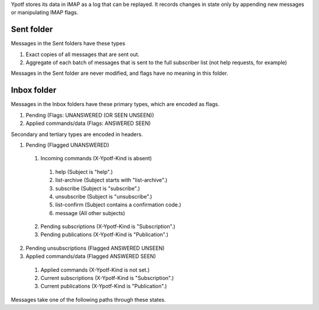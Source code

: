 Ypotf stores its data in IMAP as a log that can be replayed.
It records changes in state only by appending new messages or
manipulating IMAP flags.

Sent folder
-------------
Messages in the Sent folders have these types

1. Exact copies of all messages that are sent out.
2. Aggregate of each batch of messages that is sent to the full
   subscriber list (not help requests, for example)

Messages in the Sent folder are never modified, and flags have no
meaning in this folder.

Inbox folder
-------------
Messages in the Inbox folders have these primary types, which are
encoded as flags.

1. Pending (Flags: UNANSWERED (OR SEEN UNSEEN))
2. Applied commands/data (Flags: ANSWERED SEEN)

Secondary and tertiary types are encoded in headers.

1. Pending (Flagged UNANSWERED)

  1. Incoming commands (X-Ypotf-Kind is absent)

    1. help (Subject is "help".)
    2. list-archive (Subject starts with "list-archive".)
    3. subscribe (Subject is "subscribe".)
    4. unsubscribe (Subject is "unsubscribe".)
    5. list-confirm (Subject contains a confirmation code.)
    6. message (All other subjects)

  2. Pending subscriptions (X-Ypotf-Kind is "Subscription".)
  3. Pending publications (X-Ypotf-Kind is "Publication".)

2. Pending unsubscriptions (Flagged ANSWERED UNSEEN)

3. Applied commands/data (Flagged ANSWERED SEEN)

  1. Applied commands (X-Ypotf-Kind is not set.)
  2. Current subscriptions (X-Ypotf-Kind is "Subscription".)
  3. Current publications (X-Ypotf-Kind is "Publication".)

Messages take one of the following paths through these states.


